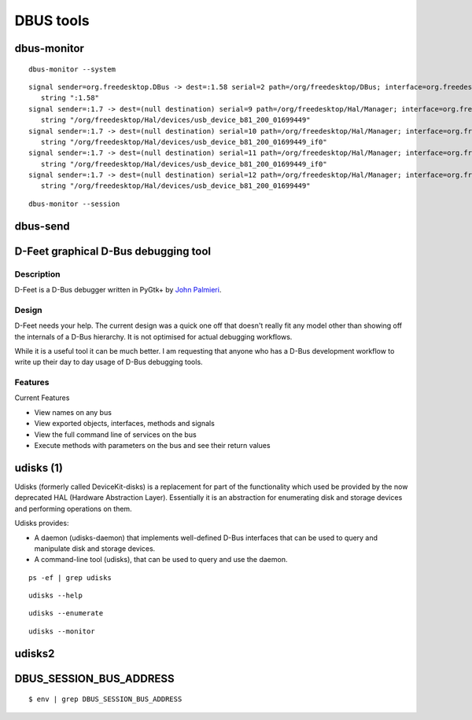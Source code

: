 ﻿
.. index::
   DBUS tools
   dbus-monitor
   dbus-send


.. _dbus_tools:

====================
DBUS tools
====================

.. seealso::

   - http://blog.fpmurphy.com/2011/08/introduction-to-udisks.html


.. _dbus_monitor:

dbus-monitor
============

::

    dbus-monitor --system


::

    signal sender=org.freedesktop.DBus -> dest=:1.58 serial=2 path=/org/freedesktop/DBus; interface=org.freedesktop.DBus; member=NameAcquired
       string ":1.58"
    signal sender=:1.7 -> dest=(null destination) serial=9 path=/org/freedesktop/Hal/Manager; interface=org.freedesktop.Hal.Manager; member=DeviceAdded
       string "/org/freedesktop/Hal/devices/usb_device_b81_200_01699449"
    signal sender=:1.7 -> dest=(null destination) serial=10 path=/org/freedesktop/Hal/Manager; interface=org.freedesktop.Hal.Manager; member=DeviceAdded
       string "/org/freedesktop/Hal/devices/usb_device_b81_200_01699449_if0"
    signal sender=:1.7 -> dest=(null destination) serial=11 path=/org/freedesktop/Hal/Manager; interface=org.freedesktop.Hal.Manager; member=DeviceRemoved
       string "/org/freedesktop/Hal/devices/usb_device_b81_200_01699449_if0"
    signal sender=:1.7 -> dest=(null destination) serial=12 path=/org/freedesktop/Hal/Manager; interface=org.freedesktop.Hal.Manager; member=DeviceRemoved
       string "/org/freedesktop/Hal/devices/usb_device_b81_200_01699449"



::

    dbus-monitor --session



.. _dbus_send:

dbus-send
=========




.. index::
   John Palmieri
   D-Feet

D-Feet graphical D-Bus debugging tool
=====================================

.. seealso::

   - http://live.gnome.org/DFeet/


Description
-----------

D-Feet is a D-Bus debugger written in PyGtk+ by `John Palmieri`_.


.. _`John Palmieri`:  http://www.j5live.com/


Design
------

D-Feet needs your help. The current design was a quick one off that doesn't
really fit any model other than showing off the internals of a D-Bus hierarchy.
It is not optimised for actual debugging workflows.

While it is a useful tool it can be much better.
I am requesting that anyone who has a D-Bus development workflow to write up
their day to day usage of D-Bus debugging tools.

Features
--------

Current Features

- View names on any bus
- View exported objects, interfaces, methods and signals
- View the full command line of services on the bus
- Execute methods with parameters on the bus and see their return values



.. index::
   HAL
   udisks


.. _udisks_1:

udisks (1)
==========

.. seealso::

   - http://blog.fpmurphy.com/2011/08/introduction-to-udisks.html
   - http://www.freedesktop.org/wiki/Software/udisks
   - udisks-tcp-bridge
   - http://library.gnome.org/users/palimpsest/


Udisks (formerly called DeviceKit-disks) is a replacement for part of the
functionality which used be provided by the now deprecated HAL (Hardware Abstraction Layer).
Essentially it is an abstraction for enumerating disk and storage devices and
performing operations on them.

Udisks provides:

- A daemon (udisks-daemon) that implements well-defined D-Bus interfaces that
  can be used to query and manipulate disk and storage devices.
- A command-line tool (udisks), that can be used to query and use the daemon.


::

    ps -ef | grep udisks



::

    udisks --help



::

    udisks --enumerate


::

    udisks --monitor




.. _udisks_2:

udisks2
==========


.. seealso:: http://people.freedesktop.org/~david/udisks2-20110628/index.html


DBUS_SESSION_BUS_ADDRESS
========================

::

    $ env | grep DBUS_SESSION_BUS_ADDRESS




